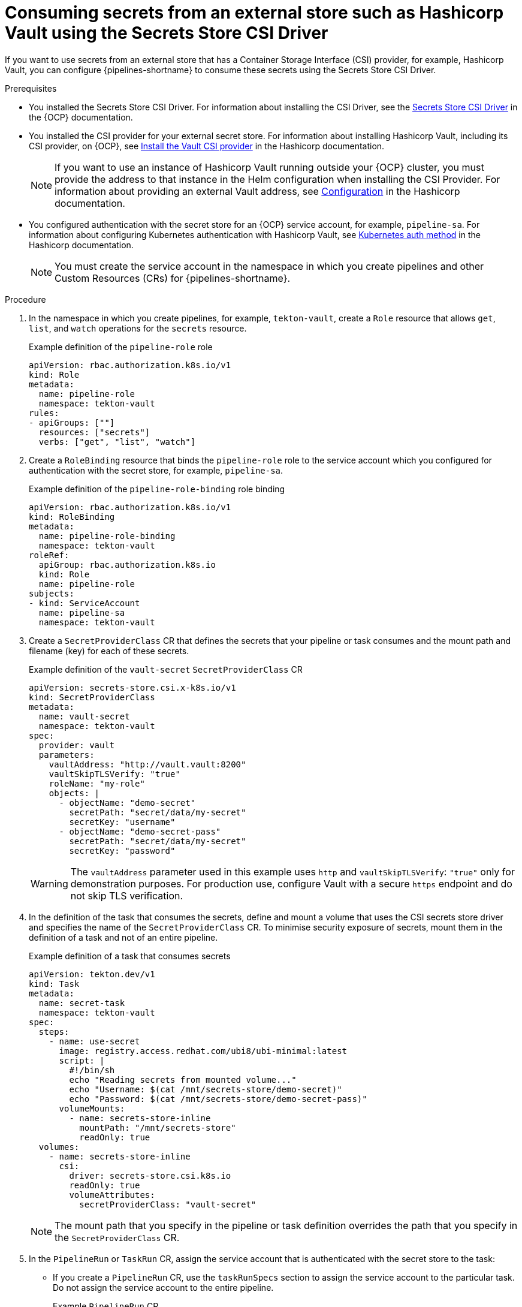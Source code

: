 // This module is included in the following assembly:
//
// * secure/using-csi-secrets.adoc

:_mod-docs-content-type: PROCEDURE
[id="consuming-secrets-csi_{context}"]
= Consuming secrets from an external store such as Hashicorp Vault using the Secrets Store CSI Driver

If you want to use secrets from an external store that has a Container Storage Interface (CSI) provider, for example, Hashicorp Vault, you can configure {pipelines-shortname} to consume these secrets using the Secrets Store CSI Driver.

.Prerequisites

* You installed the Secrets Store CSI Driver. For information about installing the CSI Driver, see the link:https://docs.redhat.com/en/documentation/openshift_container_platform/4.19/html/storage/using-container-storage-interface-csi#persistent-storage-csi-secrets-store[Secrets Store CSI Driver] in the {OCP} documentation.

* You installed the CSI provider for your external secret store. For information about installing Hashicorp Vault, including its CSI provider, on {OCP}, see link:https://developer.hashicorp.com/vault/docs/deploy/kubernetes/csi/installation[Install the Vault CSI provider] in the Hashicorp documentation.
+
[NOTE]
====
If you want to use an instance of Hashicorp Vault running outside your {OCP} cluster, you must provide the address to that instance in the Helm configuration when installing the CSI Provider. For information about providing an external Vault address, see link:https://developer.hashicorp.com/vault/docs/deploy/kubernetes/helm/configuration#externalvaultaddr[Configuration] in the Hashicorp documentation.
====

* You configured authentication with the secret store for an {OCP} service account, for example, `pipeline-sa`. For information about configuring Kubernetes authentication with Hashicorp Vault, see link:https://developer.hashicorp.com/vault/docs/auth/kubernetes[Kubernetes auth method] in the Hashicorp documentation.
+
[NOTE]
====
You must create the service account in the namespace in which you create pipelines and other Custom Resources (CRs) for {pipelines-shortname}.
====

.Procedure

. In the namespace in which you create pipelines, for example, `tekton-vault`, create a `Role` resource that allows `get`, `list`, and `watch` operations for the `secrets` resource.
+
.Example definition of the `pipeline-role` role
[source,yaml]
----
apiVersion: rbac.authorization.k8s.io/v1
kind: Role
metadata:
  name: pipeline-role
  namespace: tekton-vault
rules:
- apiGroups: [""]
  resources: ["secrets"]
  verbs: ["get", "list", "watch"]
----

. Create a `RoleBinding` resource that binds the `pipeline-role` role to the service account which you configured for authentication with the secret store, for example, `pipeline-sa`.
+
.Example definition of the `pipeline-role-binding` role binding
[source,yaml]
----
apiVersion: rbac.authorization.k8s.io/v1
kind: RoleBinding
metadata:
  name: pipeline-role-binding
  namespace: tekton-vault
roleRef:
  apiGroup: rbac.authorization.k8s.io
  kind: Role
  name: pipeline-role
subjects:
- kind: ServiceAccount
  name: pipeline-sa
  namespace: tekton-vault
----

. Create a `SecretProviderClass` CR that defines the secrets that your pipeline or task consumes and the mount path and filename (key) for each of these secrets.
+
.Example definition of the `vault-secret` `SecretProviderClass` CR
[source,yaml]
----
apiVersion: secrets-store.csi.x-k8s.io/v1
kind: SecretProviderClass
metadata:
  name: vault-secret
  namespace: tekton-vault
spec:
  provider: vault
  parameters:
    vaultAddress: "http://vault.vault:8200"
    vaultSkipTLSVerify: "true"
    roleName: "my-role"
    objects: |
      - objectName: "demo-secret"
        secretPath: "secret/data/my-secret"
        secretKey: "username"
      - objectName: "demo-secret-pass"
        secretPath: "secret/data/my-secret"
        secretKey: "password"
----
+
[WARNING]
====
The `vaultAddress` parameter used in this example uses `http` and `vaultSkipTLSVerify`: `"true"` only for demonstration purposes. For production use, configure Vault with a secure `https` endpoint and do not skip TLS verification.
====

. In the definition of the task that consumes the secrets, define and mount a volume that uses the CSI secrets store driver and specifies the name of the `SecretProviderClass` CR. To minimise security exposure of secrets, mount them in the definition of a task and not of an entire pipeline.
+
.Example definition of a task that consumes secrets
[source,yaml]
----
apiVersion: tekton.dev/v1
kind: Task
metadata:
  name: secret-task
  namespace: tekton-vault
spec:
  steps:
    - name: use-secret
      image: registry.access.redhat.com/ubi8/ubi-minimal:latest
      script: |
        #!/bin/sh
        echo "Reading secrets from mounted volume..."
        echo "Username: $(cat /mnt/secrets-store/demo-secret)"
        echo "Password: $(cat /mnt/secrets-store/demo-secret-pass)"
      volumeMounts:
        - name: secrets-store-inline
          mountPath: "/mnt/secrets-store"
          readOnly: true
  volumes:
    - name: secrets-store-inline
      csi:
        driver: secrets-store.csi.k8s.io
        readOnly: true
        volumeAttributes:
          secretProviderClass: "vault-secret"
----
+
[NOTE]
====
The mount path that you specify in the pipeline or task definition overrides the path that you specify in the `SecretProviderClass` CR.
====

. In the `PipelineRun` or `TaskRun` CR, assign the service account that is authenticated with the secret store to the task:

** If you create a `PipelineRun` CR, use the `taskRunSpecs` section to assign the service account to the particular task. Do not assign the service account to the entire pipeline.
+
.Example `PipelineRun` CR
[source,yaml]
----
apiVersion: tekton.dev/v1
kind: Pipeline
metadata:
  name: vault-secret-pipeline
  namespace: tekton-vault
spec:
  tasks:
    - name: read-secret
      taskRef:
        name: secret-task
      serviceAccountName: pipeline-sa
---
apiVersion: tekton.dev/v1
kind: PipelineRun
metadata:
  name: vault-secret-pipeline-run
  namespace: tekton-vault
spec:
  pipelineRef:
    name: vault-secret-pipeline
  taskRunSpecs:
    - pipelineTaskName: secret-task
      serviceAccountName: pipeline-sa
----

** If you create a `TaskRun` CR, use the `serviceAccountName` setting to assign the service account.
+
.Example `TaskRun` CR
[source,yaml]
----
apiVersion: tekton.dev/v1
kind: TaskRun
metadata:
  name: vault-secret-task-run
  namespace: tekton-vault
spec:
  taskRef:
    name: secret-task
  serviceAccountName: pipeline-sa
----

